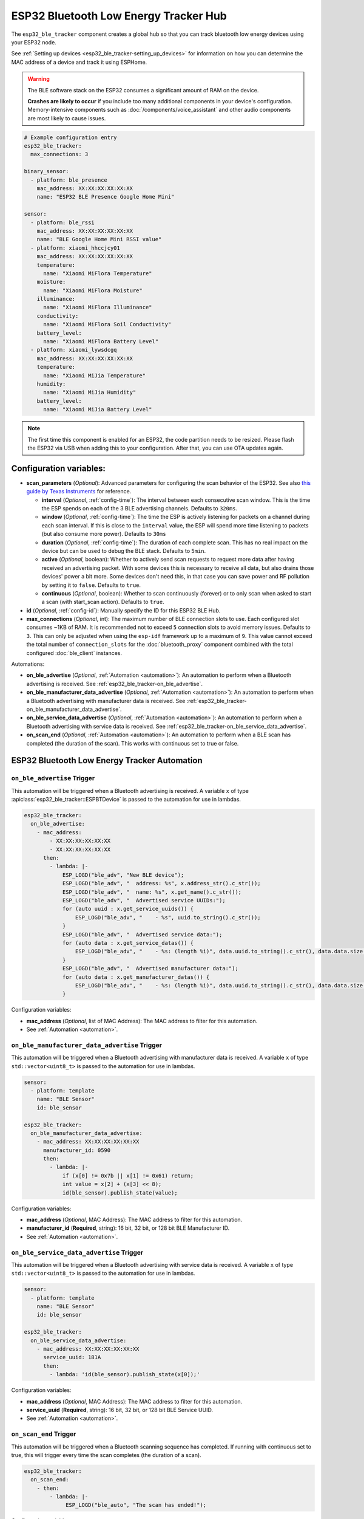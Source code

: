ESP32 Bluetooth Low Energy Tracker Hub
======================================

.. seo::
    :description: Instructions for setting up ESP32 bluetooth low energy device trackers using ESPHome.
    :image: bluetooth.svg

The ``esp32_ble_tracker`` component creates a global hub so that you can track bluetooth low energy devices
using your ESP32 node.

See :ref:`Setting up devices <esp32_ble_tracker-setting_up_devices>` for information on how you can determine
the MAC address of a device and track it using ESPHome.

.. warning::

    The BLE software stack on the ESP32 consumes a significant amount of RAM on the device.

    **Crashes are likely to occur** if you include too many additional components in your device's
    configuration. Memory-intensive components such as :doc:`/components/voice_assistant` and other
    audio components are most likely to cause issues.

.. code-block:: yaml

    # Example configuration entry
    esp32_ble_tracker:
      max_connections: 3

    binary_sensor:
      - platform: ble_presence
        mac_address: XX:XX:XX:XX:XX:XX
        name: "ESP32 BLE Presence Google Home Mini"

    sensor:
      - platform: ble_rssi
        mac_address: XX:XX:XX:XX:XX:XX
        name: "BLE Google Home Mini RSSI value"
      - platform: xiaomi_hhccjcy01
        mac_address: XX:XX:XX:XX:XX:XX
        temperature:
          name: "Xiaomi MiFlora Temperature"
        moisture:
          name: "Xiaomi MiFlora Moisture"
        illuminance:
          name: "Xiaomi MiFlora Illuminance"
        conductivity:
          name: "Xiaomi MiFlora Soil Conductivity"
        battery_level:
          name: "Xiaomi MiFlora Battery Level"
      - platform: xiaomi_lywsdcgq
        mac_address: XX:XX:XX:XX:XX:XX
        temperature:
          name: "Xiaomi MiJia Temperature"
        humidity:
          name: "Xiaomi MiJia Humidity"
        battery_level:
          name: "Xiaomi MiJia Battery Level"

.. note::

    The first time this component is enabled for an ESP32, the code partition needs to be
    resized. Please flash the ESP32 via USB when adding this to your configuration. After that,
    you can use OTA updates again.

.. _config-esp32_ble_tracker:

Configuration variables:
------------------------


- **scan_parameters** (*Optional*): Advanced parameters for configuring the scan behavior of the ESP32.
  See also `this guide by Texas Instruments <https://dev.ti.com/tirex/explore/content/simplelink_academy_cc2640r2sdk_5_10_02_00/modules/blestack/ble_scan_adv_basic/ble_scan_adv_basic.html#scanning-basics>`__
  for reference.

  - **interval** (*Optional*, :ref:`config-time`): The interval between each consecutive scan window.
    This is the time the ESP spends on each of the 3 BLE advertising channels.
    Defaults to ``320ms``.
  - **window** (*Optional*, :ref:`config-time`): The time the ESP is actively listening for packets
    on a channel during each scan interval. If this is close to the ``interval`` value, the ESP will
    spend more time listening to packets (but also consume more power). Defaults to ``30ms``
  - **duration** (*Optional*, :ref:`config-time`): The duration of each complete scan. This has no real
    impact on the device but can be used to debug the BLE stack. Defaults to ``5min``.
  - **active** (*Optional*, boolean): Whether to actively send scan requests to request more data
    after having received an advertising packet. With some devices this is necessary to receive all data,
    but also drains those devices' power a bit more. Some devices don't need this, in that case
    you can save power and RF pollution by setting it to ``false``. Defaults to ``true``.
  - **continuous** (*Optional*, boolean): Whether to scan continuously (forever) or to only scan when
    asked to start a scan (with start_scan action). Defaults to ``true``.

- **id** (*Optional*, :ref:`config-id`): Manually specify the ID for this ESP32 BLE Hub.
- **max_connections** (*Optional*, int): The maximum number of BLE connection slots to use.
  Each configured slot consumes ~1KB of RAM. It is recommended not to exceed ``5``
  connection slots to avoid memory issues. Defaults to ``3``.
  This can only be adjusted when using the ``esp-idf`` framework up to a maximum of ``9``.
  This value cannot exceed the total number of ``connection_slots`` for the
  :doc:`bluetooth_proxy` component combined with the total
  configured :doc:`ble_client` instances.

Automations:

- **on_ble_advertise** (*Optional*, :ref:`Automation <automation>`): An automation to perform
  when a Bluetooth advertising is received. See :ref:`esp32_ble_tracker-on_ble_advertise`.
- **on_ble_manufacturer_data_advertise** (*Optional*, :ref:`Automation <automation>`): An automation to
  perform when a Bluetooth advertising with manufacturer data is received. See
  :ref:`esp32_ble_tracker-on_ble_manufacturer_data_advertise`.
- **on_ble_service_data_advertise** (*Optional*, :ref:`Automation <automation>`): An automation to
  perform when a Bluetooth advertising with service data is received. See
  :ref:`esp32_ble_tracker-on_ble_service_data_advertise`.
- **on_scan_end** (*Optional*, :ref:`Automation <automation>`): An automation to perform when
  a BLE scan has completed (the duration of the scan). This works with continuous set to true or false.


ESP32 Bluetooth Low Energy Tracker Automation
---------------------------------------------

.. _esp32_ble_tracker-on_ble_advertise:

``on_ble_advertise`` Trigger
************************************************

This automation will be triggered when a Bluetooth advertising is received. A variable ``x`` of type
:apiclass:`esp32_ble_tracker::ESPBTDevice` is passed to the automation for use in lambdas.

.. code-block:: yaml

    esp32_ble_tracker:
      on_ble_advertise:
        - mac_address:
            - XX:XX:XX:XX:XX:XX
            - XX:XX:XX:XX:XX:XX
          then:
            - lambda: |-
                ESP_LOGD("ble_adv", "New BLE device");
                ESP_LOGD("ble_adv", "  address: %s", x.address_str().c_str());
                ESP_LOGD("ble_adv", "  name: %s", x.get_name().c_str());
                ESP_LOGD("ble_adv", "  Advertised service UUIDs:");
                for (auto uuid : x.get_service_uuids()) {
                    ESP_LOGD("ble_adv", "    - %s", uuid.to_string().c_str());
                }
                ESP_LOGD("ble_adv", "  Advertised service data:");
                for (auto data : x.get_service_datas()) {
                    ESP_LOGD("ble_adv", "    - %s: (length %i)", data.uuid.to_string().c_str(), data.data.size());
                }
                ESP_LOGD("ble_adv", "  Advertised manufacturer data:");
                for (auto data : x.get_manufacturer_datas()) {
                    ESP_LOGD("ble_adv", "    - %s: (length %i)", data.uuid.to_string().c_str(), data.data.size());
                }

Configuration variables:

- **mac_address** (*Optional*, list of MAC Address): The MAC address to filter for this automation.
- See :ref:`Automation <automation>`.

.. _esp32_ble_tracker-on_ble_manufacturer_data_advertise:

``on_ble_manufacturer_data_advertise`` Trigger
************************************************

This automation will be triggered when a Bluetooth advertising with manufacturer data is received. A
variable ``x`` of type ``std::vector<uint8_t>`` is passed to the automation for use in lambdas.

.. code-block:: yaml

    sensor:
      - platform: template
        name: "BLE Sensor"
        id: ble_sensor

    esp32_ble_tracker:
      on_ble_manufacturer_data_advertise:
        - mac_address: XX:XX:XX:XX:XX:XX
          manufacturer_id: 0590
          then:
            - lambda: |-
                if (x[0] != 0x7b || x[1] != 0x61) return;
                int value = x[2] + (x[3] << 8);
                id(ble_sensor).publish_state(value);

Configuration variables:

- **mac_address** (*Optional*, MAC Address): The MAC address to filter for this automation.
- **manufacturer_id** (**Required**, string): 16 bit, 32 bit, or 128 bit BLE Manufacturer ID.
- See :ref:`Automation <automation>`.

.. _esp32_ble_tracker-on_ble_service_data_advertise:

``on_ble_service_data_advertise`` Trigger
************************************************

This automation will be triggered when a Bluetooth advertising with service data is received. A
variable ``x`` of type ``std::vector<uint8_t>`` is passed to the automation for use in lambdas.

.. code-block:: yaml

    sensor:
      - platform: template
        name: "BLE Sensor"
        id: ble_sensor

    esp32_ble_tracker:
      on_ble_service_data_advertise:
        - mac_address: XX:XX:XX:XX:XX:XX
          service_uuid: 181A
          then:
            - lambda: 'id(ble_sensor).publish_state(x[0]);'

Configuration variables:

- **mac_address** (*Optional*, MAC Address): The MAC address to filter for this automation.
- **service_uuid** (**Required**, string): 16 bit, 32 bit, or 128 bit BLE Service UUID.
- See :ref:`Automation <automation>`.

``on_scan_end`` Trigger
************************************************

This automation will be triggered when a Bluetooth scanning sequence has completed. If running
with continuous set to true, this will trigger every time the scan completes (the duration of
a scan).

.. code-block:: yaml

    esp32_ble_tracker:
      on_scan_end:
        - then:
            - lambda: |-
                 ESP_LOGD("ble_auto", "The scan has ended!");

Configuration variables:

- None

- See :ref:`Automation <automation>`.

``esp32_ble_tracker.start_scan`` Action
************************************************

Start a Bluetooth scan. If there is a scan already in progress, then the action is ignored.

.. code-block:: yaml

    esp32_ble_tracker:
      scan_parameters:
        continuous: false

    on_...:
      - esp32_ble_tracker.start_scan:

Configuration variables:

- **continuous** (*Optional*, boolean): Whether to start the scan in continuous mode. Defaults to ``false``

.. note::

    This action can also be written in :ref:`lambdas <config-lambda>`:
.. code-block:: yaml

    esp32_ble_tracker:
      id: ble_tracker_id

.. code-block:: cpp

    id(ble_tracker_id).start_scan()

``esp32_ble_tracker.stop_scan`` Action
************************************************

Stops the bluetooth scanning. It can be started again with the above start scan action.

.. code-block:: yaml

    esp32_ble_tracker:

    on_...:
      - esp32_ble_tracker.stop_scan:

Use on single-core chips
------------------------

On dual-core devices the WiFi component runs on core 1, while this component runs on core 0.
When using this component on single core chips such as the ESP32-C3 both WiFi and ``ble_tracker`` must run on
the same core, and this has been known to cause issues when connecting to WiFi. A work-around for this is to
enable the tracker only while the native API is connected. The following config will achieve this:

.. code-block:: yaml

    esp32_ble_tracker:
      scan_parameters:
        continuous: false

    api:
      encryption:
        key: !secret encryption_key
      on_client_connected:
        - esp32_ble_tracker.start_scan:
           continuous: true
      on_client_disconnected:
        - esp32_ble_tracker.stop_scan:

See Also
--------

- :doc:`text_sensor/ble_scanner`
- :doc:`sensor/ble_rssi`
- :doc:`sensor/b_parasite`
- :doc:`sensor/xiaomi_ble`
- :doc:`sensor/xiaomi_miscale`
- :doc:`sensor/inkbird_ibsth1_mini`
- :doc:`sensor/mopeka_pro_check`
- :doc:`sensor/ruuvitag`
- :doc:`ble_client`
- :doc:`bluetooth_proxy`
- :apiref:`esp32_ble_tracker/esp32_ble_tracker.h`
- `ESP32 BLE for Arduino <https://github.com/nkolban/ESP32_BLE_Arduino>`__ by `Neil Kolban <https://github.com/nkolban>`__.
- :ghedit:`Edit`
